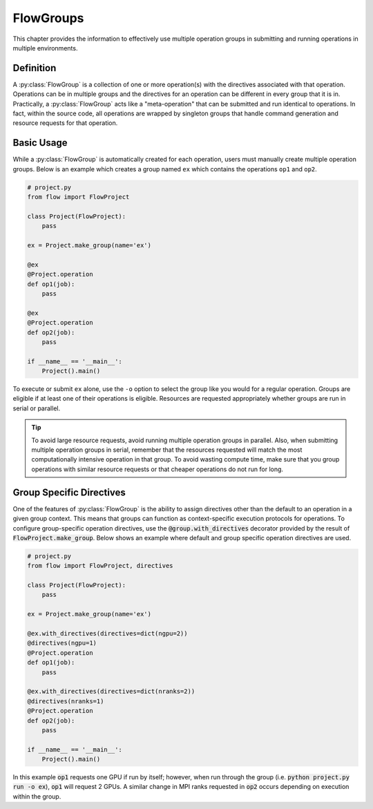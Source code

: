 .. _flow-group:

==========
FlowGroups
==========

This chapter provides the information to effectively use multiple operation
groups in submitting and running operations in multiple environments.

.. _flow_group_definition:

Definition
==========

A :py:class:`FlowGroup` is a collection of one or more operation(s) with the
directives associated with that operation. Operations can be in multiple groups
and the directives for an operation can be different in every group that it is
in. Practically, a :py:class:`FlowGroup` acts like a "meta-operation" that can
be submitted and run identical to operations. In fact, within the source code,
all operations are wrapped by singleton groups that handle command generation
and resource requests for that operation.

.. _flow_group_basic_usage:

Basic Usage
===========

While a :py:class:`FlowGroup` is automatically created for each operation, users must
manually create multiple operation groups. Below is an example which creates a
group named ``ex`` which contains the operations ``op1`` and ``op2``.

.. code-block:: python

    # project.py
    from flow import FlowProject

    class Project(FlowProject):
        pass

    ex = Project.make_group(name='ex')

    @ex
    @Project.operation
    def op1(job):
        pass

    @ex
    @Project.operation
    def op2(job):
        pass

    if __name__ == '__main__':
        Project().main()

To execute or submit ``ex`` alone, use the ``-o`` option to select the group like you would for a
regular operation. Groups are eligible if at least one of their operations
is eligible. Resources are requested appropriately whether groups are run in
serial or parallel.

.. tip::

    To avoid large resource requests, avoid running multiple operation groups in
    parallel. Also, when submitting multiple operation groups in serial, remember
    that the resources requested will match the most computationally intensive
    operation in that group. To avoid wasting compute time, make sure that you group operations
    with similar resource requests or that cheaper operations do not run for long.

.. _flow-group-specify-directives:

Group Specific Directives
=========================

One of the features of :py:class:`FlowGroup` is the ability to assign directives
other than the default to an operation in a given group context. This means that
groups can function as context-specific execution protocols for operations. To
configure group-specific operation directives, use the
:code:`@group.with_directives` decorator provided by the result of
:code:`FlowProject.make_group`. Below shows an example where default and
group specific operation directives are used.

.. code-block:: python
   
    # project.py
    from flow import FlowProject, directives

    class Project(FlowProject):
        pass

    ex = Project.make_group(name='ex')

    @ex.with_directives(directives=dict(ngpu=2))
    @directives(ngpu=1)
    @Project.operation
    def op1(job):
        pass

    @ex.with_directives(directives=dict(nranks=2))
    @directives(nranks=1)
    @Project.operation
    def op2(job):
        pass

    if __name__ == '__main__':
        Project().main()

In this example :code:`op1` requests one GPU if run by itself; however, when run
through the group (i.e. :code:`python project.py run -o ex`), :code:`op1` will
request 2 GPUs. A similar change in MPI ranks requested in :code:`op2` occurs
depending on execution within the group.
